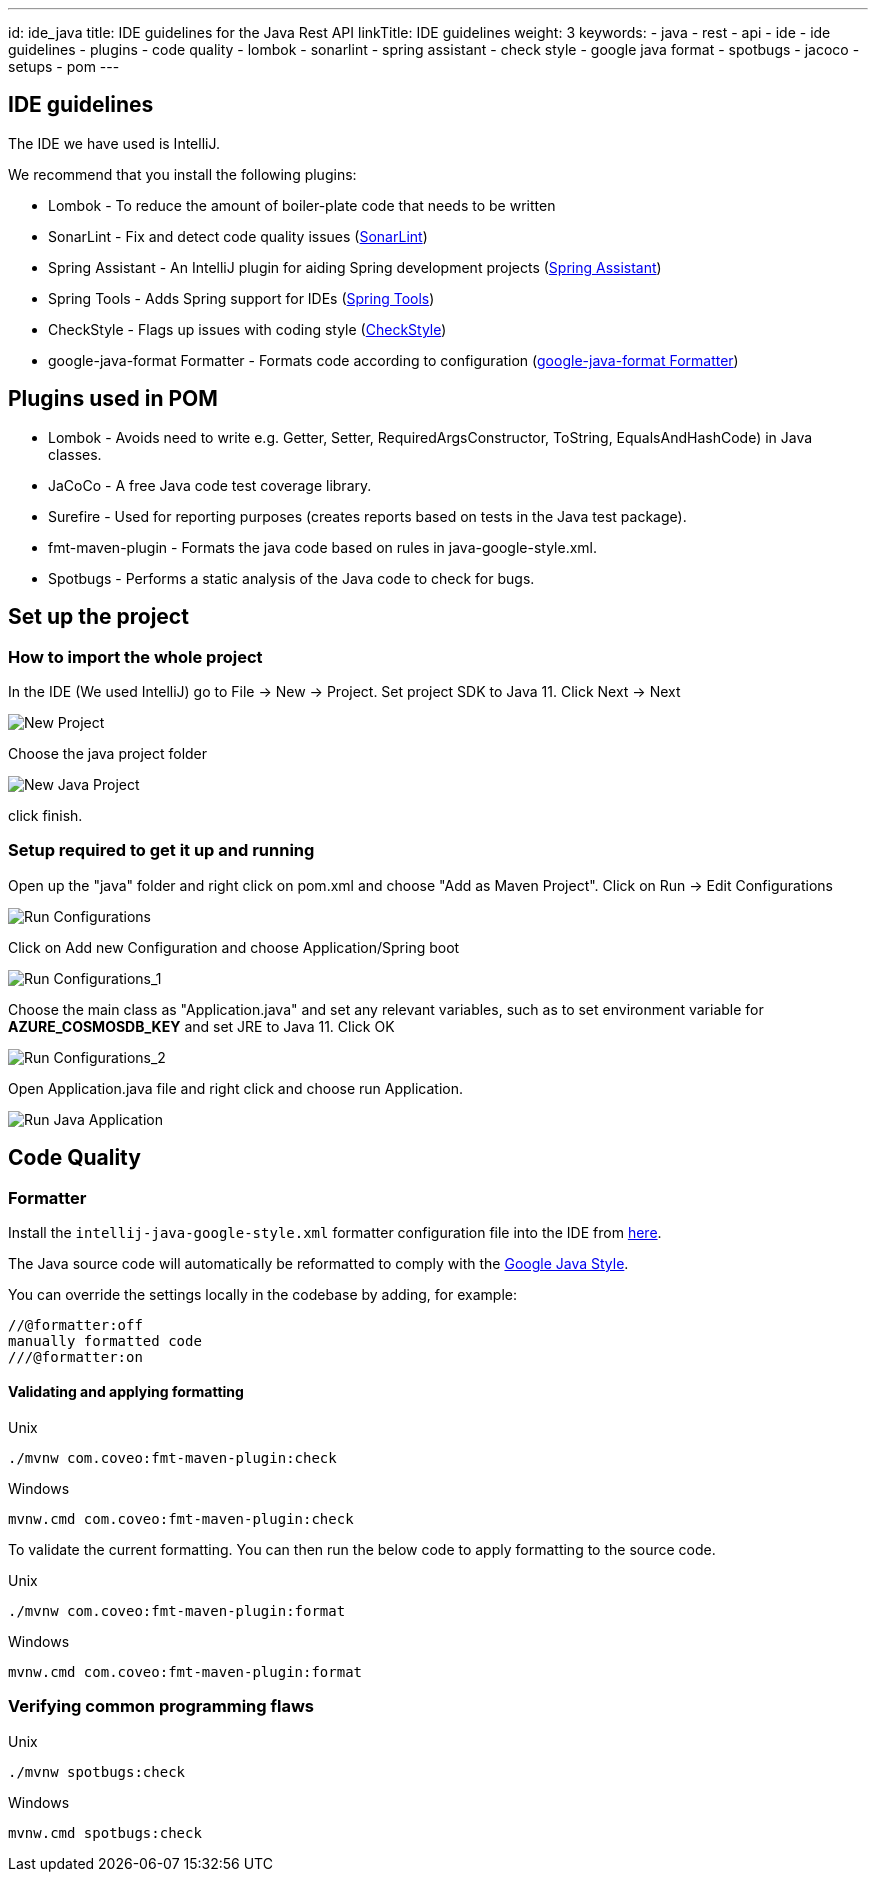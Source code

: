 ---
id: ide_java
title: IDE guidelines for the Java Rest API
linkTitle: IDE guidelines
weight: 3
keywords:
  - java
  - rest
  - api
  - ide
  - ide guidelines
  - plugins
  - code quality
  - lombok
  - sonarlint
  - spring assistant
  - check style
  - google java format
  - spotbugs
  - jacoco
  - setups
  - pom
---

:imagesdir: ../../../../../images
:description: IDE guidelines for the Java Rest API
:keywords: java, rest, api, ide, ide guidelines, plugins, code quality, lombok, sonarlint, spring assistant, check style, google java format ,spotbugs, jacoco, setups ,pom

== IDE guidelines

The IDE we have used is IntelliJ.

We recommend that you install the following plugins:

* Lombok - To reduce the amount of boiler-plate code that needs to be written
* SonarLint - Fix and detect code quality issues (link:https://www.sonarlint.org/[SonarLint])
* Spring Assistant - An IntelliJ plugin for aiding Spring development projects (link:https://plugins.jetbrains.com/plugin/10229-spring-assistant[Spring Assistant])
* Spring Tools - Adds Spring support for IDEs (link:https://spring.io/tools[Spring Tools])
* CheckStyle - Flags up issues with coding style (link:https://checkstyle.sourceforge.io/[CheckStyle])
* google-java-format Formatter - Formats code according to configuration (link:https://github.com/Ensono/stacks-java/blob/master/tools/formatter/intellij-java-google-style.xml[google-java-format Formatter])


== Plugins used in POM
* Lombok - Avoids need to write e.g. Getter, Setter, RequiredArgsConstructor, ToString, EqualsAndHashCode) in Java classes.
* JaCoCo - A free Java code test coverage library.
* Surefire - Used for reporting purposes (creates reports based on tests in the Java test package).
* fmt-maven-plugin - Formats the java code based on rules in java-google-style.xml.
* Spotbugs - Performs a static analysis of the Java code to check for bugs.

== Set up the project

=== How to import the whole project

In the IDE (We used IntelliJ) go to File -> New -> Project.
Set project SDK to Java 11. Click Next -> Next

image::new_java_project.png[New Project]

Choose the java project folder

image::new_java_project_1.png[New Java Project]

click finish.

=== Setup required to get it up and running

Open up the "java" folder and right click on pom.xml and choose "Add as Maven Project".
Click on Run -> Edit Configurations

image::run_configuration.png[Run Configurations]

Click on Add new Configuration and choose Application/Spring boot

image::run_configuration_1.png[Run Configurations_1]

Choose the main class as "Application.java" and set any relevant variables, such as to set environment variable
for **AZURE_COSMOSDB_KEY** and set JRE to Java 11. Click OK

image::run_configuration_2.png[Run Configurations_2]

Open Application.java file and right click and choose run Application.

image::run_java_application.png[Run Java Application]

== Code Quality

=== Formatter

Install the `intellij-java-google-style.xml` formatter configuration file into the IDE from link:https://github.com/Ensono/stacks-java/blob/master/tools/formatter/intellij-java-google-style.xml[here].

The Java source code will automatically be reformatted to comply with the link:https://google.github.io/styleguide/javaguide.html[Google Java Style].

You can override the settings locally in the codebase by adding, for example:

[source]
----
//@formatter:off
manually formatted code
///@formatter:on
----

==== Validating and applying formatting

.Unix
----
./mvnw com.coveo:fmt-maven-plugin:check
----
.Windows
----
mvnw.cmd com.coveo:fmt-maven-plugin:check
----

To validate the current formatting. You can then run the below code to apply formatting to the
source code.

.Unix
----
./mvnw com.coveo:fmt-maven-plugin:format
----
.Windows
----
mvnw.cmd com.coveo:fmt-maven-plugin:format
----

=== Verifying common programming flaws

.Unix
----
./mvnw spotbugs:check
----
.Windows
----
mvnw.cmd spotbugs:check
----
